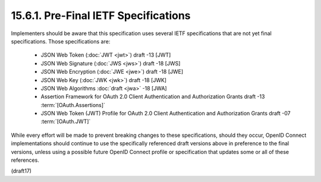 15.6.1.  Pre-Final IETF Specifications
------------------------------------------------

Implementers should be aware that this specification uses several IETF specifications that are not yet final specifications. Those specifications are:

    - JSON Web Token (:doc:`JWT <jwt>`) draft -13 [JWT]
    - JSON Web Signature (:doc:`JWS <jws>`) draft -18 [JWS]
    - JSON Web Encryption (:doc:`JWE <jwe>`) draft -18 [JWE]
    - JSON Web Key (:doc:`JWK <jwk>`) draft -18 [JWK]
    - JSON Web Algorithms :doc:`draft <jwa>` -18 [JWA]
    - Assertion Framework for OAuth 2.0 Client Authentication and Authorization Grants draft -13 :term:`[OAuth.Assertions]`
    - JSON Web Token (JWT) Profile for OAuth 2.0 Client Authentication and Authorization Grants draft -07 :term:`[OAuth.JWT]`

While every effort will be made to prevent breaking changes 
to these specifications, should they occur, 
OpenID Connect implementations should continue to use 
the specifically referenced draft versions above 
in preference to the final versions, 
unless using a possible future OpenID Connect profile or specification 
that updates some or all of these references.

(draft17)
